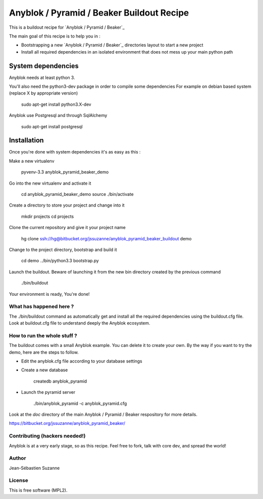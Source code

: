 ==========================================
Anyblok / Pyramid / Beaker Buildout Recipe
==========================================

This is a buildout recipe for `Anyblok / Pyramid / Beaker`_

The main goal of this recipe is to help you in : 

* Bootstrapping a new `Anyblok / Pyramid / Beaker`_ directories layout to start a new project
* Install all required dependencies in an isolated environment that does not mess up your main
  python path

.. _anyblok_pyramid: https://bitbucket.org/jssuzanne/anyblok_pyramid_beaker

System dependencies
-------------------

Anyblok needs at least python 3.

You'll also need the python3-dev package in order to compile some dependencies
For example on debian based system (replace X by appropriate version)

    sudo apt-get install python3.X-dev 

Anyblok use Postgresql and through SqlAlchemy

    sudo apt-get install postgresql

Installation
------------

Once you're done with system dependencies it's as easy as this :

Make a new virtualenv 

    pyvenv-3.3 anyblok_pyramid_beaker_demo

Go into the new virtualenv and activate it

    cd anyblok_pyramid_beaker_demo
    source ./bin/activate

Create a directory to store your project and change into it

    mkdir projects
    cd projects

Clone the current repository and give it your project name

    hg clone ssh://hg@bitbucket.org/jssuzanne/anyblok_pyramid_beaker_buildout demo

Change to the project directory, bootstrap and build it

    cd demo
    ../bin/python3.3 bootstrap.py

Launch the buildout. Beware of launching it from the new bin directory created by the previous
command

    ./bin/buildout

Your environment is ready, You're done!

What has happened here ?
========================
The ./bin/buildout command as automatically get and install all the required dependencies using
the buildout.cfg file.
Look at buildout.cfg file to understand deeply the Anyblok ecosystem.

How to run the whole stuff ?
============================

The buildout comes with a small Anyblok example. You can delete it to create your own.
By the way if you want to try the demo, here are the steps to follow.

* Edit the anyblok.cfg file according to your database settings
* Create a new database

    createdb anyblok_pyramid

* Launch the pyramid server

    ./bin/anyblok_pyramid -c anyblok_pyramid.cfg

Look at the `doc` directory of the main Anyblok / Pyramid / Beaker respository for more details.

https://bitbucket.org/jssuzanne/anyblok_pyramid_beaker/

Contributing (hackers needed!)
==============================

Anyblok is at a very early stage, so as this recipe.
Feel free to fork, talk with core dev, and spread the world!

Author
======
Jean-Sébastien Suzanne

License
=======
This is free software (MPL2).
